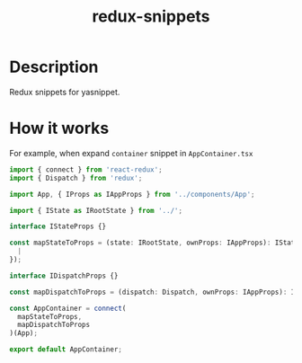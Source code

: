 #+TITLE: redux-snippets

* Table of Contents :TOC_4_gh:noexport:
- [[#description][Description]]
- [[#how-it-works][How it works]]

* Description
Redux snippets for yasnippet.

* How it works
  For example, when expand =container= snippet in =AppContainer.tsx=

  #+BEGIN_SRC js
    import { connect } from 'react-redux';
    import { Dispatch } from 'redux';

    import App, { IProps as IAppProps } from '../components/App';

    import { IState as IRootState } from '../';

    interface IStateProps {}

    const mapStateToProps = (state: IRootState, ownProps: IAppProps): IStateProps => ({
      |
    });

    interface IDispatchProps {}

    const mapDispatchToProps = (dispatch: Dispatch, ownProps: IAppProps): IDispatchProps => ({});

    const AppContainer = connect(
      mapStateToProps,
      mapDispatchToProps
    )(App);

    export default AppContainer;
  #+END_SRC

